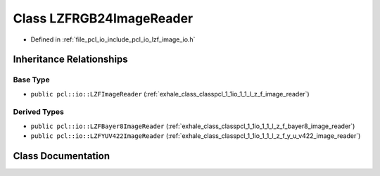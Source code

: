 .. _exhale_class_classpcl_1_1io_1_1_l_z_f_r_g_b24_image_reader:

Class LZFRGB24ImageReader
=========================

- Defined in :ref:`file_pcl_io_include_pcl_io_lzf_image_io.h`


Inheritance Relationships
-------------------------

Base Type
*********

- ``public pcl::io::LZFImageReader`` (:ref:`exhale_class_classpcl_1_1io_1_1_l_z_f_image_reader`)


Derived Types
*************

- ``public pcl::io::LZFBayer8ImageReader`` (:ref:`exhale_class_classpcl_1_1io_1_1_l_z_f_bayer8_image_reader`)
- ``public pcl::io::LZFYUV422ImageReader`` (:ref:`exhale_class_classpcl_1_1io_1_1_l_z_f_y_u_v422_image_reader`)


Class Documentation
-------------------


.. doxygenclass:: pcl::io::LZFRGB24ImageReader
   :members:
   :protected-members:
   :undoc-members: